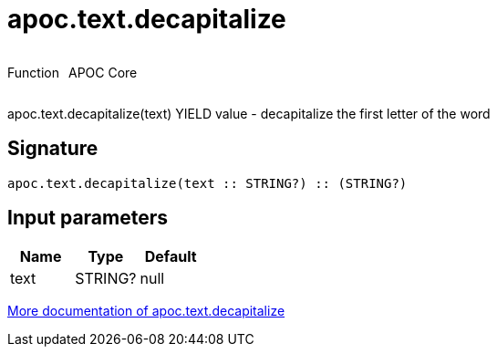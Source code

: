 ////
This file is generated by DocsTest, so don't change it!
////

= apoc.text.decapitalize
:description: This section contains reference documentation for the apoc.text.decapitalize function.



++++
<div style='display:flex'>
<div class='paragraph type function'><p>Function</p></div>
<div class='paragraph release core' style='margin-left:10px;'><p>APOC Core</p></div>
</div>
++++

apoc.text.decapitalize(text) YIELD value - decapitalize the first letter of the word

== Signature

[source]
----
apoc.text.decapitalize(text :: STRING?) :: (STRING?)
----

== Input parameters
[.procedures, opts=header]
|===
| Name | Type | Default 
|text|STRING?|null
|===

xref::misc/text-functions.adoc[More documentation of apoc.text.decapitalize,role=more information]


